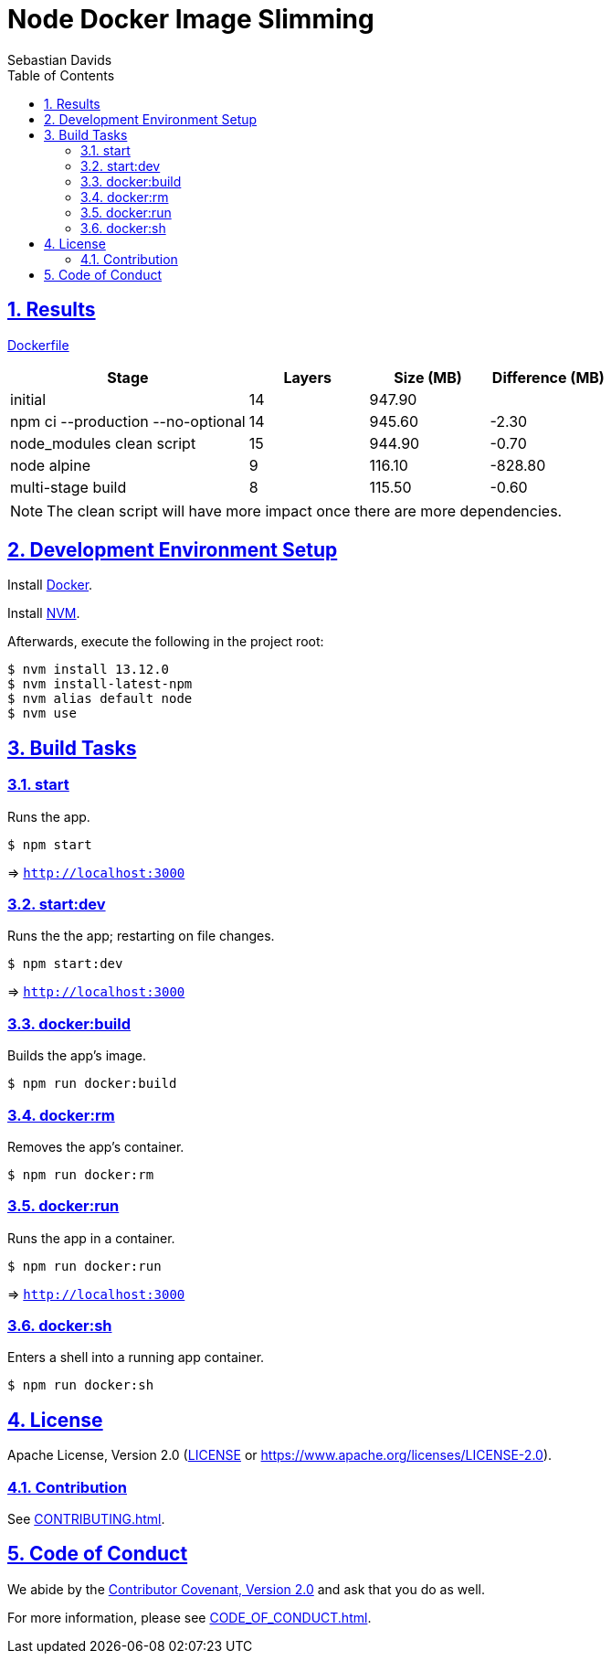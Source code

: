 = Node Docker Image Slimming
Sebastian Davids
// Metadata:
:description: node docker image slimming
// Settings:
:sectnums:
:sectanchors:
:sectlinks:
:toc:
// Refs:
:uri-contributor-covenant: https://www.contributor-covenant.org
:uri-apache-license: https://www.apache.org/licenses/LICENSE-2.0
:node-version: 13.12.0
:docker-install-url: https://docs.docker.com/install/
:nvm-install-url: https://github.com/nvm-sh/nvm#installing-and-updating

ifdef::env-browser[:outfilesuffix: .adoc]

ifdef::env-github,env-gitlab[]
:outfilesuffix: .adoc
:note-caption: :information_source:
:badges:
endif::[]

ifdef::badges[]
image:https://img.shields.io/github/license/sdavids/sdavids-node-docker-image-slimming[Apache License, Version 2.0,link={uri-apache-license}]
image:https://img.shields.io/badge/Contributor%20Covenant-v2.0%20adopted-ff69b4.svg[Contributor Covenant, Version 2.0,link={uri-contributor-covenant}]
endif::[]


== Results

link:Dockerfile[]

[%header,cols="4,>2,>2,>2"]
|===

|Stage
|Layers
|Size (MB)
|Difference (MB)

|initial
|14
|947.90
|

| npm ci --production --no-optional
|14
|945.60
|-2.30

|node_modules clean script
|15
|944.90
|-0.70

|node alpine
|9
|116.10
|-828.80

|multi-stage build
|8
|115.50
|-0.60

|===

[NOTE]
====
The clean script will have more impact once there are more dependencies.
====

== Development Environment Setup

Install {docker-install-url}[Docker].

Install {nvm-install-url}[NVM].

Afterwards, execute the following in the project root:

[source,shell,subs="attributes"]
----
$ nvm install {node-version}
$ nvm install-latest-npm
$ nvm alias default node
$ nvm use
----

== Build Tasks

=== start

Runs the app.

[source,shell]
----
$ npm start
----

=> `http://localhost:3000`

=== start:dev

Runs the the app; restarting on file changes.

[source,shell]
----
$ npm start:dev
----

=> `http://localhost:3000`

=== docker:build

Builds the app's image.

[source,shell]
----
$ npm run docker:build
----

=== docker:rm

Removes the app's container.

[source,shell]
----
$ npm run docker:rm
----

=== docker:run

Runs the app in a container.

[source,shell]
----
$ npm run docker:run
----

=> `http://localhost:3000`

=== docker:sh

Enters a shell into a running app container.

[source,shell]
----
$ npm run docker:sh
----

== License

Apache License, Version 2.0 (link:LICENSE[] or {uri-apache-license}).

=== Contribution

See link:CONTRIBUTING{outfilesuffix}[].

== Code of Conduct

We abide by the {uri-contributor-covenant}[Contributor Covenant, Version 2.0] and ask that you do as
well.

For more information, please see link:CODE_OF_CONDUCT{outfilesuffix}[].
